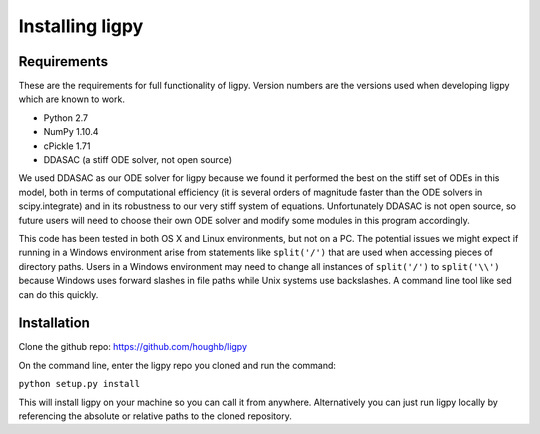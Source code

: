 ************************************
Installing ligpy
************************************
Requirements
=====================================

These are the requirements for full functionality of ligpy.  Version numbers
are the versions used when developing ligpy which are known to work.

* Python 2.7
* NumPy 1.10.4
* cPickle 1.71
* DDASAC (a stiff ODE solver, not open source)

We used DDASAC as our ODE solver for ligpy because we found it performed the
best on the stiff set of ODEs in this model, both in terms of computational
efficiency (it is several orders of magnitude faster than the ODE solvers in
scipy.integrate) and in its robustness to our very stiff system of equations.
Unfortunately DDASAC is not open source, so future users will need to choose
their own ODE solver and modify some modules in this program accordingly.

This code has been tested in both OS X and Linux environments, but not on a PC.
The potential issues we might expect if running in a Windows environment arise
from statements like ``split('/')`` that are used when accessing pieces of
directory paths.  Users in a Windows environment may need to change all
instances of ``split('/')`` to ``split('\\')`` because Windows uses forward
slashes in file paths while Unix systems use backslashes.  A command line tool
like sed can do this quickly.


Installation
============
Clone the github repo: https://github.com/houghb/ligpy

On the command line, enter the ligpy repo you cloned and run the command:

``python setup.py install``

This will install ligpy on your machine so you can call it from anywhere.
Alternatively you can just run ligpy locally by referencing the absolute or
relative paths to the cloned repository.
